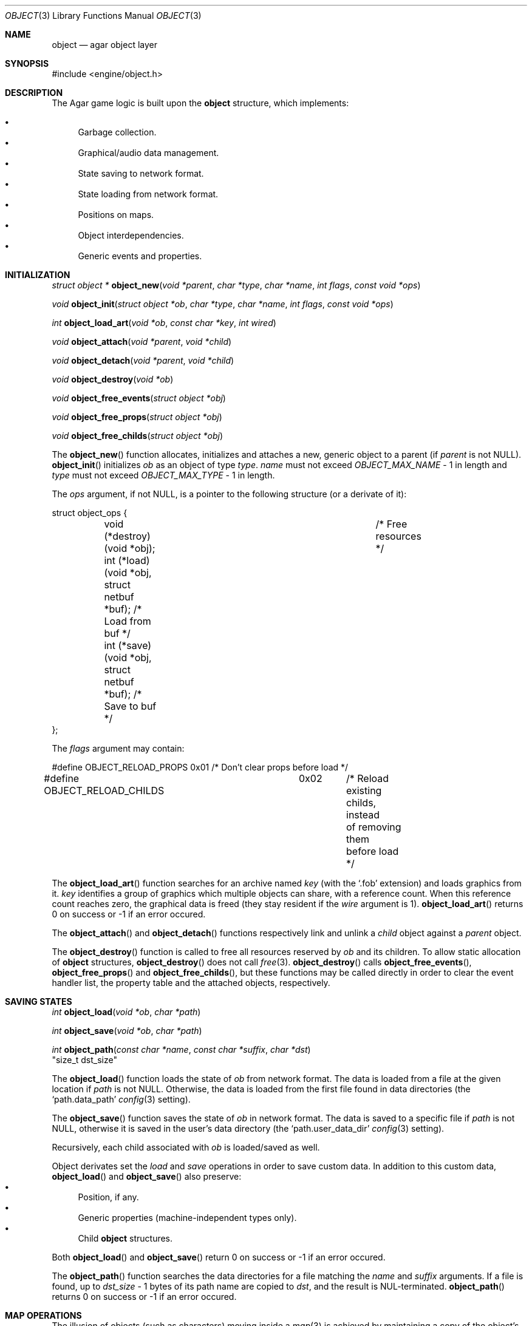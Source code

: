 .\"	$Csoft: object.3,v 1.33 2003/05/07 13:07:25 vedge Exp $
.\"
.\" Copyright (c) 2001, 2002, 2003 CubeSoft Communications, Inc.
.\" <http://www.csoft.org>
.\" All rights reserved.
.\"
.\" Redistribution and use in source and binary forms, with or without
.\" modification, are permitted provided that the following conditions
.\" are met:
.\" 1. Redistribution of source code must retain the above copyright
.\"    notice, this list of conditions and the following disclaimer.
.\" 2. Redistributions in binary form must reproduce the above copyright
.\"    notice, this list of conditions and the following disclaimer in the
.\"    documentation and/or other materials provided with the distribution.
.\" 
.\" THIS SOFTWARE IS PROVIDED BY THE AUTHOR ``AS IS'' AND ANY EXPRESS OR
.\" IMPLIED WARRANTIES, INCLUDING, BUT NOT LIMITED TO, THE IMPLIED
.\" WARRANTIES OF MERCHANTABILITY AND FITNESS FOR A PARTICULAR PURPOSE
.\" ARE DISCLAIMED. IN NO EVENT SHALL THE AUTHOR BE LIABLE FOR ANY DIRECT,
.\" INDIRECT, INCIDENTAL, SPECIAL, EXEMPLARY, OR CONSEQUENTIAL DAMAGES
.\" (INCLUDING BUT NOT LIMITED TO, PROCUREMENT OF SUBSTITUTE GOODS OR
.\" SERVICES; LOSS OF USE, DATA, OR PROFITS; OR BUSINESS INTERRUPTION)
.\" HOWEVER CAUSED AND ON ANY THEORY OF LIABILITY, WHETHER IN CONTRACT,
.\" STRICT LIABILITY, OR TORT (INCLUDING NEGLIGENCE OR OTHERWISE) ARISING
.\" IN ANY WAY OUT OF THE USE OF THIS SOFTWARE EVEN IF ADVISED OF THE
.\" POSSIBILITY OF SUCH DAMAGE.
.\"
.Dd March 17, 2002
.Dt OBJECT 3
.Os
.ds vT Agar API Reference
.ds oS Agar 1.0
.Sh NAME
.Nm object
.Nd agar object layer
.Sh SYNOPSIS
.Bd -literal
#include <engine/object.h>
.Ed
.Sh DESCRIPTION
The Agar game logic is built upon the
.Nm
structure, which implements:
.Pp
.Bl -bullet -compact
.It
Garbage collection.
.It
Graphical/audio data management.
.It
State saving to network format.
.It
State loading from network format.
.It
Positions on maps.
.It
Object interdependencies.
.It
Generic events and properties.
.El
.Sh INITIALIZATION
.nr nS 1
.Ft "struct object *"
.Fn object_new "void *parent" "char *type" "char *name" "int flags" \
               "const void *ops"
.Pp
.Ft "void"
.Fn object_init "struct object *ob" "char *type" "char *name" "int flags" \
               "const void *ops"
.Pp
.Ft int
.Fn object_load_art "void *ob" "const char *key" "int wired"
.Pp
.Ft "void"
.Fn object_attach "void *parent" "void *child"
.Pp
.Ft "void"
.Fn object_detach "void *parent" "void *child"
.Pp
.Ft "void"
.Fn object_destroy "void *ob"
.Pp
.Ft "void"
.Fn object_free_events "struct object *obj"
.Pp
.Ft "void"
.Fn object_free_props "struct object *obj"
.Pp
.Ft "void"
.Fn object_free_childs "struct object *obj"
.Pp
.nr nS 0
The
.Fn object_new
function allocates, initializes and attaches a new, generic object to a parent
(if
.Fa parent
is not NULL).
.Fn object_init
initializes
.Fa ob
as an object of type
.Fa type .
.Fa name
must not exceed
.Fa OBJECT_MAX_NAME
- 1 in length and
.Fa type
must not exceed
.Fa OBJECT_MAX_TYPE
- 1 in length.
.Pp
The
.Fa ops
argument, if not NULL, is a pointer to the following structure (or a derivate
of it):
.Bd -literal
struct object_ops {
	void (*destroy)(void *obj);		      /* Free resources */
	int  (*load)(void *obj, struct netbuf *buf);  /* Load from buf */
	int  (*save)(void *obj, struct netbuf *buf);  /* Save to buf */
};
.Ed
.Pp
The
.Fa flags
argument may contain:
.Bd -literal
#define OBJECT_RELOAD_PROPS	0x01	/* Don't clear props before load */
#define OBJECT_RELOAD_CHILDS	0x02	/* Reload existing childs, instead
					   of removing them before load */
.Ed
.Pp
The
.Fn object_load_art
function searches for an archive named
.Fa key
(with the
.Sq .fob
extension) and loads graphics from it.
.Fa key
identifies a group of graphics which multiple objects can share, with a
reference count.
When this reference count reaches zero, the graphical data is freed (they
stay resident if the
.Fa wire
argument is 1).
.Fn object_load_art
returns 0 on success or -1 if an error occured.
.Pp
The
.Fn object_attach
and
.Fn object_detach
functions respectively link and unlink a
.Fa child
object against a
.Fa parent
object.
.Pp
The
.Fn object_destroy
function is called to free all resources reserved by
.Fa ob
and its children.
To allow static allocation of
.Nm
structures,
.Fn object_destroy
does not call
.Xr free 3 .
.Fn object_destroy
calls
.Fn object_free_events ,
.Fn object_free_props
and
.Fn object_free_childs ,
but these functions may be called directly in order to clear the event handler
list, the property table and the attached objects, respectively.
.Sh SAVING STATES
.nr nS 1
.Ft "int"
.Fn object_load "void *ob" "char *path"
.Pp
.Ft "int"
.Fn object_save "void *ob" "char *path"
.Pp
.Ft "int"
.Fn object_path "const char *name" "const char *suffix" "char *dst"
                "size_t dst_size"
.Pp
.nr nS 0
The
.Fn object_load
function loads the state of
.Fa ob
from network format.
The data is loaded from a file at the given location if
.Fa path
is not NULL.
Otherwise, the data is loaded from the first file found in data directories
(the
.Sq path.data_path
.Xr config 3
setting).
.Pp
The
.Fn object_save
function saves the state of
.Fa ob
in network format.
The data is saved to a specific file if
.Fa path
is not NULL, otherwise it is saved in the user's data directory (the
.Sq path.user_data_dir
.Xr config 3
setting).
.Pp
Recursively, each child associated with
.Fa ob
is loaded/saved as well.
.Pp
Object derivates set the
.Va load
and
.Va save
operations in order to save custom data.
In addition to this custom data,
.Fn object_load
and
.Fn object_save
also preserve:
.Bl -bullet -compact
.It
Position, if any.
.It
Generic properties (machine-independent types only).
.It
Child
.Nm
structures.
.El
.Pp
Both
.Fn object_load
and
.Fn object_save
return 0 on success or -1 if an error occured.
.Pp
The
.Fn object_path
function searches the data directories for a file matching the
.Fa name
and
.Fa suffix
arguments.
If a file is found, up to
.Fa dst_size
- 1 bytes of its path name are copied to
.Fa dst ,
and the result is NUL-terminated.
.Fn object_path
returns 0 on success or -1 if an error occured.
.Sh MAP OPERATIONS
The illusion of objects (such as characters) moving inside a
.Xr map 3
is achieved by maintaining a copy of the object's current submap (a pointer to a
.Xr map 3
structure associated with the object).
Most moving game characters provide submaps called
.Sq [nswe]-idle
and
.Sq [nswe]-move ,
for instance.
The
.Nm
layer is responsible for keeping the submap copy in sync, and adjusting the
motion offsets of its noderefs in response to movement.
.nr nS 1
.Ft "int"
.Fn object_set_submap "void *ob" "char *map_name"
.Pp
.Ft "void"
.Fn object_load_submap "void *ob" "char *map_name"
.Pp
.Ft "void"
.Fn object_set_position "void *ob" "struct map *map" "int x" "int y" "int layer"
.Pp
.Ft "void"
.Fn object_unset_position "void *ob"
.Pp
.Ft "void"
.Fn object_control "void *ob" "struct input *in" "int center"
.Pp
.nr nS 0
The
.Fn object_set_submap
function searches an object's children list for a map called
.Fa map_name
and selects it.
.Fn object_set_submap
returns 0 on success or -1 on failure.
.Fn object_load_submap
initializes and loads a submap called
.Fa map_name .
.Pp
The
.Fn object_set_position
function sets the object's unique position to the given coordinates of
.Fa map .
.Fn object_unset_position
causes an object to vanish from its current position, if there is any.
.Pp
The
.Fn object_control
function assigns the input device
.Fa in
to the position associated with
.Fa ob ,
centering the view and enabling soft-scrolling if
.Fa center
is non-zero .
.Sh DEPENDENCY TABLES
These functions load/save arrays of structures containing each:
.Bl -bullet -compact -enum
.It
An object name string.
.It
An object type string.
.It
A reference count.
.El
.Pp
This allows load/save routines to keep track of an object's dependencies,
as well as to encode object references using indexes.
.Pp
.nr nS 1
.Ft "void"
.Fn object_table_init "struct object_table *table"
.Pp
.Ft "void"
.Fn object_table_destroy "struct object_table *table"
.Pp
.Ft "void"
.Fn object_table_insert "struct object_table *table" "struct object *obj"
.Pp
.Ft "void"
.Fn object_table_save "struct object_table *table" "struct netbuf *buf"
.Pp
.Ft "int"
.Fn object_table_load "struct object_table *table" "struct netbuf *buf" \
                      "char *objname"
.Pp
.nr nS 0
The
.Fn object_table_init
function initializes
.Fa table
as a new, empty dependency table.
.Fn object_table_destroy
frees the resources allocated by
.Fa table .
.Pp
The
.Fn object_table_insert
function inserts
.Fa obj
in
.Fa table ,
if it is not already there.
.Pp
The
.Fn object_table_save
function writes
.Fa table
to
.Fa buf .
The
.Fn object_table_load
reads dependencies from
.Fa buf
into
.Fa table ,
and returns 0 on success or -1 if an error occured.
.Sh SEE ALSO
.Xr agar 3
.Xr event 3
.Xr prop 3
.Xr physics 3
.Sh HISTORY
The
.Nm
interface appeared in Agar 1.0
.\" .Sh CAVEATS

